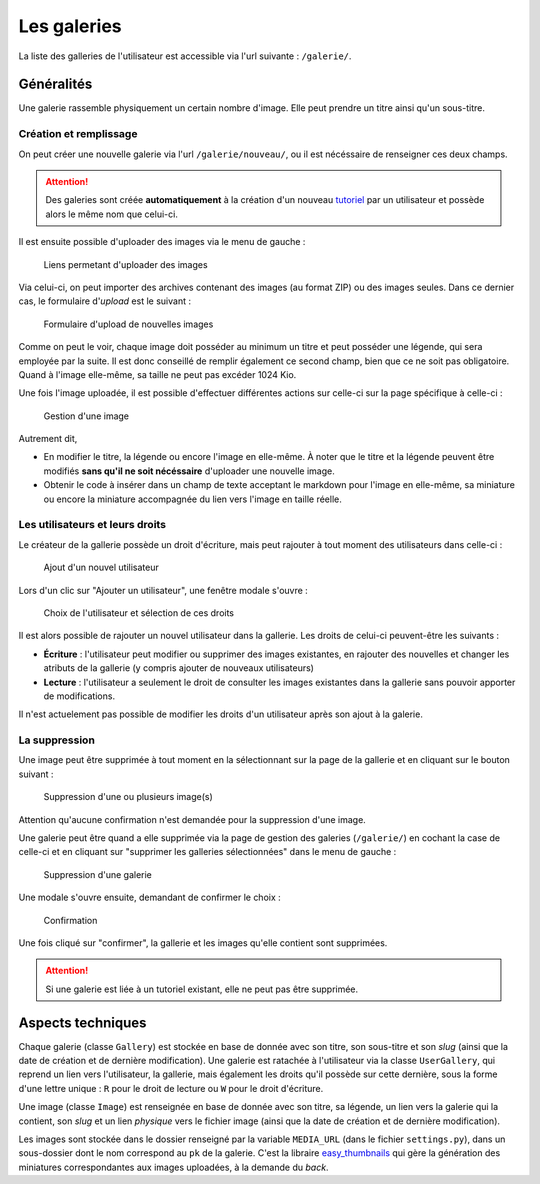 ============
Les galeries
============

La liste des galleries de l'utilisateur est accessible via l'url suivante : ``/galerie/``.

Généralités
===========

Une galerie rassemble physiquement un certain nombre d'image. Elle peut prendre un titre ainsi qu'un sous-titre.

Création et remplissage
-----------------------

On peut créer une nouvelle galerie via l'url ``/galerie/nouveau/``, ou il est nécéssaire de renseigner ces deux champs.

.. attention::
   Des galeries sont créée **automatiquement** à la création d'un nouveau `tutoriel <../tutorial/tutorial.html>`_ par un utilisateur et possède alors le même nom que celui-ci.

Il est ensuite possible d'uploader des images via le menu de gauche :

   .. figure:: images/menu-gauche.png
      :align: center

      Liens permetant d'uploader des images

Via celui-ci, on peut importer des archives contenant des images (au format ZIP) ou des images seules. Dans ce dernier cas, le formulaire d'*upload* est le suivant :

   .. figure:: images/nouvelle-image.png
      :align: center

      Formulaire d'upload de nouvelles images

Comme on peut le voir, chaque image doit posséder au minimum un titre et peut posséder une légende, qui sera employée par la suite. Il est donc conseillé de remplir également ce second champ, bien que ce ne soit pas obligatoire. Quand à l'image elle-même, sa taille ne peut pas excéder 1024 Kio.

Une fois l'image uploadée, il est possible d'effectuer différentes actions sur celle-ci sur la page spécifique à celle-ci :

   .. figure:: images/gestion-image.png
      :align: center

      Gestion d'une image

Autrement dit,

+ En modifier le titre, la légende ou encore l'image en elle-même. À noter que le titre et la légende peuvent être modifiés **sans qu'il ne soit nécéssaire** d'uploader une nouvelle image.
+ Obtenir le code à insérer dans un champ de texte acceptant le markdown pour l'image en elle-même, sa miniature ou encore la miniature accompagnée du lien vers l'image en taille réelle.

Les utilisateurs et leurs droits
--------------------------------

Le créateur de la gallerie possède un droit d'écriture, mais peut rajouter à tout moment des utilisateurs dans celle-ci :

   .. figure:: images/gestion-auteurs.png
      :align: center

      Ajout d'un nouvel utilisateur

Lors d'un clic sur "Ajouter un utilisateur", une fenêtre modale s'ouvre :

   .. figure:: images/gestion-auteurs2.png
      :align: center

      Choix de l'utilisateur et sélection de ces droits

Il est alors possible de rajouter un nouvel utilisateur dans la gallerie. Les droits de celui-ci peuvent-être les suivants :

+ **Écriture** : l'utilisateur peut modifier ou supprimer des images existantes, en rajouter des nouvelles et changer les atributs de la gallerie (y compris ajouter de nouveaux utilisateurs)
+ **Lecture** : l'utilisateur a seulement le droit de consulter les images existantes dans la gallerie sans pouvoir apporter de modifications.

Il n'est actuelement pas possible de modifier les droits d'un utilisateur après son ajout à la galerie.


La suppression
--------------

Une image peut être supprimée à tout moment en la sélectionnant sur la page de la gallerie et en cliquant sur le bouton suivant :

   .. figure:: images/sup-image.png
      :align: center

      Suppression d'une ou plusieurs image(s)

Attention qu'aucune confirmation n'est demandée pour la suppression d'une image.

Une galerie peut être quand a elle supprimée via la page de gestion des galeries (``/galerie/``) en cochant la case de celle-ci et en cliquant sur "supprimer les galleries sélectionnées" dans le menu de gauche :

   .. figure:: images/sup-galerie.png
      :align: center

      Suppression d'une galerie

Une modale s'ouvre ensuite, demandant de confirmer le choix :

   .. figure:: images/sup-galerie2.png
      :align: center

      Confirmation

Une fois cliqué sur "confirmer", la gallerie et les images qu'elle contient sont supprimées.

.. attention::
   Si une galerie est liée à un tutoriel existant, elle ne peut pas être supprimée.

Aspects techniques
==================

Chaque galerie (classe ``Gallery``) est stockée en base de donnée avec son titre, son sous-titre et son *slug* (ainsi que la date de création et de dernière modification). Une galerie est ratachée à l'utilisateur via la classe ``UserGallery``, qui reprend un lien vers l'utilisateur, la gallerie, mais également les droits qu'il possède sur cette dernière, sous la forme d'une lettre unique : ``R`` pour le droit de lecture ou ``W`` pour le droit d'écriture.

Une image (classe ``Image``) est renseignée en base de donnée avec son titre, sa légende, un lien vers la galerie qui la contient, son *slug* et un lien *physique* vers le fichier image  (ainsi que la date de création et de dernière modification).

Les images sont stockée dans le dossier renseigné par la variable ``MEDIA_URL`` (dans le fichier ``settings.py``), dans un sous-dossier dont le nom correspond au ``pk`` de la galerie. C'est la libraire `easy_thumbnails <https://github.com/SmileyChris/easy-thumbnails>`_ qui gère la génération des miniatures correspondantes aux images uploadées, à la demande du *back*.